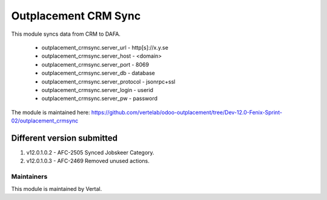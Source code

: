 =====================
Outplacement CRM Sync
=====================

This module syncs data from CRM to DAFA.

        * outplacement_crmsync.server_url  - http[s]://x.y.se
        * outplacement_crmsync.server_host - <domain>
        * outplacement_crmsync.server_port - 8069
        * outplacement_crmsync.server_db - database
        * outplacement_crmsync.server_protocol - jsonrpc+ssl
        * outplacement_crmsync.server_login - userid
        * outplacement_crmsync.server_pw - password

The module is maintained here: https://github.com/vertelab/odoo-outplacement/tree/Dev-12.0-Fenix-Sprint-02/outplacement_crmsync

Different version submitted
===========================

1. v12.0.1.0.2 - AFC-2505 Synced Jobskeer Category.
2. v12.0.1.0.3 - AFC-2469 Removed unused actions.

Maintainers
~~~~~~~~~~~

This module is maintained by Vertal.